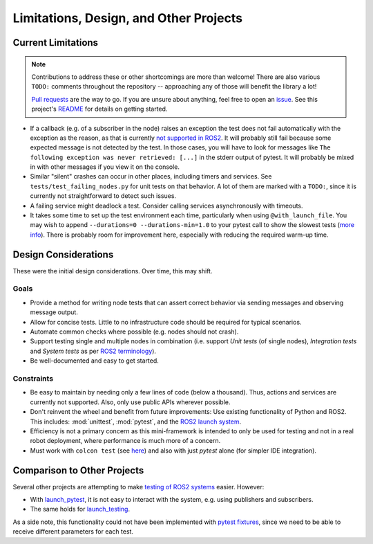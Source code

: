 Limitations, Design, and Other Projects
=======================================

Current Limitations
-------------------

.. note::
  Contributions to address these or other shortcomings are more than welcome!
  There are also various ``TODO:`` comments throughout the repository -- approaching any of those will benefit the library a lot!

  `Pull requests <https://github.com/felixdivo/ros2-easy-test/pulls>`__ are the way to go.  
  If you are unsure about anything, feel free to open an `issue <https://github.com/felixdivo/ros2-easy-test/issues>`__.
  See this project's `README <https://github.com/felixdivo/ros2-easy-test#Contributing>`__ for details on getting started.

- If a callback (e.g. of a subscriber in the node) raises an exception the test does not fail automatically with the exception as the reason, as that is currently
  `not supported in ROS2 <https://discourse.ros.org/t/what-is-the-expected-behavior-of-rclcpp-in-case-of-an-exception-raised-in-a-user-callback/27527>`__.
  It will probably still fail because some expected message is not detected by the test.
  In those cases, you will have to look for messages like ``The following exception was never retrieved: [...]`` in the stderr output of pytest.
  It will probably be mixed in with other messages if you view it on the console.
- Similar "silent" crashes can occur in other places, including timers and services.
  See ``tests/test_failing_nodes.py`` for unit tests on that behavior.
  A lot of them are marked with a ``TODO:``, since it is currently not straightforward to detect such issues.
- A failing service might deadlock a test. Consider calling services asynchronously with timeouts.
- It takes some time to set up the test environment each time, particularly when using ``@with_launch_file``.
  You may wish to append ``--durations=0 --durations-min=1.0`` to your pytest call to show the slowest tests
  (`more info <https://docs.pytest.org/en/latest/how-to/usage.html#profiling-test-execution-duration>`__).
  There is probably room for improvement here, especially with reducing the required warm-up time.

Design Considerations
---------------------

These were the initial design considerations. Over time, this may shift.

Goals
~~~~~

- Provide a method for writing node tests that can assert correct behavior via sending messages and observing
  message output.
- Allow for concise tests. Little to no infrastructure code should be required for typical scenarios.
- Automate common checks where possible (e.g. nodes should not crash).
- Support testing single and multiple nodes in combination (i.e. support *Unit tests* (of single nodes),
  *Integration tests* and *System tests* as per
  `ROS2 terminology
  <https://docs.ros.org/en/rolling/The-ROS2-Project/Contributing/Developer-Guide.html#testing>`__).
- Be well-documented and easy to get started.

Constraints
~~~~~~~~~~~

- Be easy to maintain by needing only a few lines of code (below a thousand). Thus, actions and services are
  currently not supported. Also, only use public APIs wherever possible.
- Don't reinvent the wheel and benefit from future improvements: Use existing functionality of Python and
  ROS2. This includes: :mod:`unittest`, :mod:`pytest`, and the
  `ROS2 launch system <https://design.ros2.org/articles/roslaunch.html>`__.
- Efficiency is not a primary concern as this mini-framework is intended to only be used for testing
  and not in a real robot deployment, where performance is much more of a concern.
- Must work with ``colcon test`` (see `here <https://colcon.readthedocs.io/en/released/reference/verb/test.html>`__) and also with just *pytest* alone (for simpler IDE integration).

Comparison to Other Projects
----------------------------

Several other projects are attempting to make `testing of ROS2 systems <https://docs.ros.org/en/rolling/Tutorials/Intermediate/Testing/Testing-Main.html>`__ easier.
However:

- With `launch_pytest <https://github.com/ros2/launch/tree/rolling/launch_pytest>`__, it is not easy to interact with the system, e.g. using publishers and subscribers.
- The same holds for `launch_testing <https://github.com/ros2/launch/tree/rolling/launch_testing>`__.

As a side note, this functionality could not have been implemented with `pytest fixtures <https://docs.pytest.org/en/latest/explanation/fixtures.html>`__,
since we need to be able to receive different parameters for each test.
